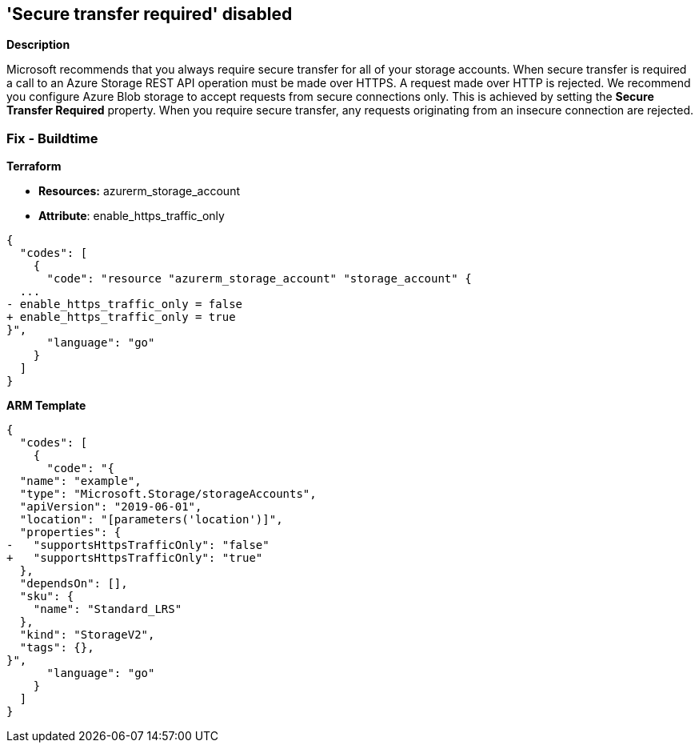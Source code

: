 == 'Secure transfer required' disabled


*Description* 


Microsoft recommends that you always require secure transfer for all of your storage accounts.
When secure transfer is required a call to an Azure Storage REST API operation must be made over HTTPS.
A request made over HTTP is rejected.
We recommend you configure Azure Blob storage to accept requests from secure connections only.
This is achieved by setting the *Secure Transfer Required* property.
When you require secure transfer, any requests originating from an insecure connection are rejected.
////
=== Fix - Runtime


*Azure Portal To change the policy using the Azure Portal, follow these steps:* 



. Log in to the Azure Portal at https://portal.azure.com.

. Navigate to the storage account in question.

. Select *Configuration* on the left-hand menu.

. Select *Enabled* for *Secure transfer required*.

. Click *Save*.


*CLI Command* 


----
az storage account update -g {ResourceGroupName} -n {StorageAccountName} --https-only true
----
////
=== Fix - Buildtime


*Terraform* 


* *Resources:* azurerm_storage_account
* *Attribute*: enable_https_traffic_only


[source,go]
----
{
  "codes": [
    {
      "code": "resource "azurerm_storage_account" "storage_account" {
  ...
- enable_https_traffic_only = false
+ enable_https_traffic_only = true
}",
      "language": "go"
    }
  ]
}
----


*ARM Template* 




[source,go]
----
{
  "codes": [
    {
      "code": "{
  "name": "example",
  "type": "Microsoft.Storage/storageAccounts",
  "apiVersion": "2019-06-01",
  "location": "[parameters('location')]",
  "properties": {
-   "supportsHttpsTrafficOnly": "false"
+   "supportsHttpsTrafficOnly": "true"
  },
  "dependsOn": [],
  "sku": {
    "name": "Standard_LRS"
  },
  "kind": "StorageV2",
  "tags": {},
}",
      "language": "go"
    }
  ]
}
----
